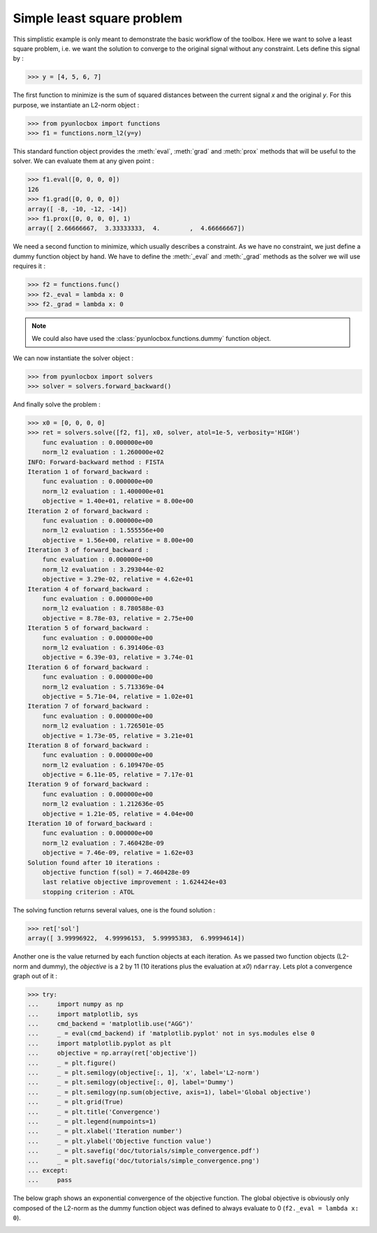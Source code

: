 ===========================
Simple least square problem
===========================

This simplistic example is only meant to demonstrate the basic workflow of the
toolbox. Here we want to solve a least square problem, i.e. we want the
solution to converge to the original signal without any constraint. Lets
define this signal by :

>>> y = [4, 5, 6, 7]

The first function to minimize is the sum of squared distances between the
current signal `x` and the original `y`. For this purpose, we instantiate an
L2-norm object :

>>> from pyunlocbox import functions
>>> f1 = functions.norm_l2(y=y)

This standard function object provides the :meth:`eval`, :meth:`grad` and
:meth:`prox` methods that will be useful to the solver. We can evaluate them at
any given point :

>>> f1.eval([0, 0, 0, 0])
126
>>> f1.grad([0, 0, 0, 0])
array([ -8, -10, -12, -14])
>>> f1.prox([0, 0, 0, 0], 1)
array([ 2.66666667,  3.33333333,  4.        ,  4.66666667])

We need a second function to minimize, which usually describes a constraint. As
we have no constraint, we just define a dummy function object by hand. We have
to define the :meth:`_eval` and :meth:`_grad` methods as the solver we will use
requires it :

>>> f2 = functions.func()
>>> f2._eval = lambda x: 0
>>> f2._grad = lambda x: 0

.. note:: We could also have used the :class:`pyunlocbox.functions.dummy`
    function object.

We can now instantiate the solver object :

>>> from pyunlocbox import solvers
>>> solver = solvers.forward_backward()

And finally solve the problem :

>>> x0 = [0, 0, 0, 0]
>>> ret = solvers.solve([f2, f1], x0, solver, atol=1e-5, verbosity='HIGH')
    func evaluation : 0.000000e+00
    norm_l2 evaluation : 1.260000e+02
INFO: Forward-backward method : FISTA
Iteration 1 of forward_backward :
    func evaluation : 0.000000e+00
    norm_l2 evaluation : 1.400000e+01
    objective = 1.40e+01, relative = 8.00e+00
Iteration 2 of forward_backward :
    func evaluation : 0.000000e+00
    norm_l2 evaluation : 1.555556e+00
    objective = 1.56e+00, relative = 8.00e+00
Iteration 3 of forward_backward :
    func evaluation : 0.000000e+00
    norm_l2 evaluation : 3.293044e-02
    objective = 3.29e-02, relative = 4.62e+01
Iteration 4 of forward_backward :
    func evaluation : 0.000000e+00
    norm_l2 evaluation : 8.780588e-03
    objective = 8.78e-03, relative = 2.75e+00
Iteration 5 of forward_backward :
    func evaluation : 0.000000e+00
    norm_l2 evaluation : 6.391406e-03
    objective = 6.39e-03, relative = 3.74e-01
Iteration 6 of forward_backward :
    func evaluation : 0.000000e+00
    norm_l2 evaluation : 5.713369e-04
    objective = 5.71e-04, relative = 1.02e+01
Iteration 7 of forward_backward :
    func evaluation : 0.000000e+00
    norm_l2 evaluation : 1.726501e-05
    objective = 1.73e-05, relative = 3.21e+01
Iteration 8 of forward_backward :
    func evaluation : 0.000000e+00
    norm_l2 evaluation : 6.109470e-05
    objective = 6.11e-05, relative = 7.17e-01
Iteration 9 of forward_backward :
    func evaluation : 0.000000e+00
    norm_l2 evaluation : 1.212636e-05
    objective = 1.21e-05, relative = 4.04e+00
Iteration 10 of forward_backward :
    func evaluation : 0.000000e+00
    norm_l2 evaluation : 7.460428e-09
    objective = 7.46e-09, relative = 1.62e+03
Solution found after 10 iterations :
    objective function f(sol) = 7.460428e-09
    last relative objective improvement : 1.624424e+03
    stopping criterion : ATOL

The solving function returns several values, one is the found solution :

>>> ret['sol']
array([ 3.99996922,  4.99996153,  5.99995383,  6.99994614])

Another one is the value returned by each function objects at each iteration.
As we passed two function objects (L2-norm and dummy), the `objective` is a 2
by 11 (10 iterations plus the evaluation at `x0`) ``ndarray``. Lets plot a
convergence graph out of it :

>>> try:
...     import numpy as np
...     import matplotlib, sys
...     cmd_backend = 'matplotlib.use("AGG")'
...     _ = eval(cmd_backend) if 'matplotlib.pyplot' not in sys.modules else 0
...     import matplotlib.pyplot as plt
...     objective = np.array(ret['objective'])
...     _ = plt.figure()
...     _ = plt.semilogy(objective[:, 1], 'x', label='L2-norm')
...     _ = plt.semilogy(objective[:, 0], label='Dummy')
...     _ = plt.semilogy(np.sum(objective, axis=1), label='Global objective')
...     _ = plt.grid(True)
...     _ = plt.title('Convergence')
...     _ = plt.legend(numpoints=1)
...     _ = plt.xlabel('Iteration number')
...     _ = plt.ylabel('Objective function value')
...     _ = plt.savefig('doc/tutorials/simple_convergence.pdf')
...     _ = plt.savefig('doc/tutorials/simple_convergence.png')
... except:
...     pass

The below graph shows an exponential convergence of the objective function. The
global objective is obviously only composed of the L2-norm as the dummy
function object was defined to always evaluate to 0 (``f2._eval = lambda x:
0``).

.. image:: simple_convergence.*
